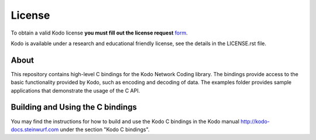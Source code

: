 License
-------

To obtain a valid Kodo license **you must fill out the license request** form_.

Kodo is available under a research and educational friendly license, see the
details in the LICENSE.rst file.

.. _form: http://steinwurf.com/license/


About
=====

This repository contains high-level C bindings for the Kodo Network Coding
library. The bindings provide access to the basic functionality provided by
Kodo, such as encoding and decoding of data. The examples folder provides
sample applications that demonstrate the usage of the C API.

.. image:: http://buildbot.steinwurf.dk/svgstatus?project=kodo-c
    :target: http://buildbot.steinwurf.dk/stats?projects=kodo-c


Building and Using the C bindings
=================================
You may find the instructions for how to build and use the Kodo C bindings
in the Kodo manual http://kodo-docs.steinwurf.com under the section
"Kodo C bindings".
